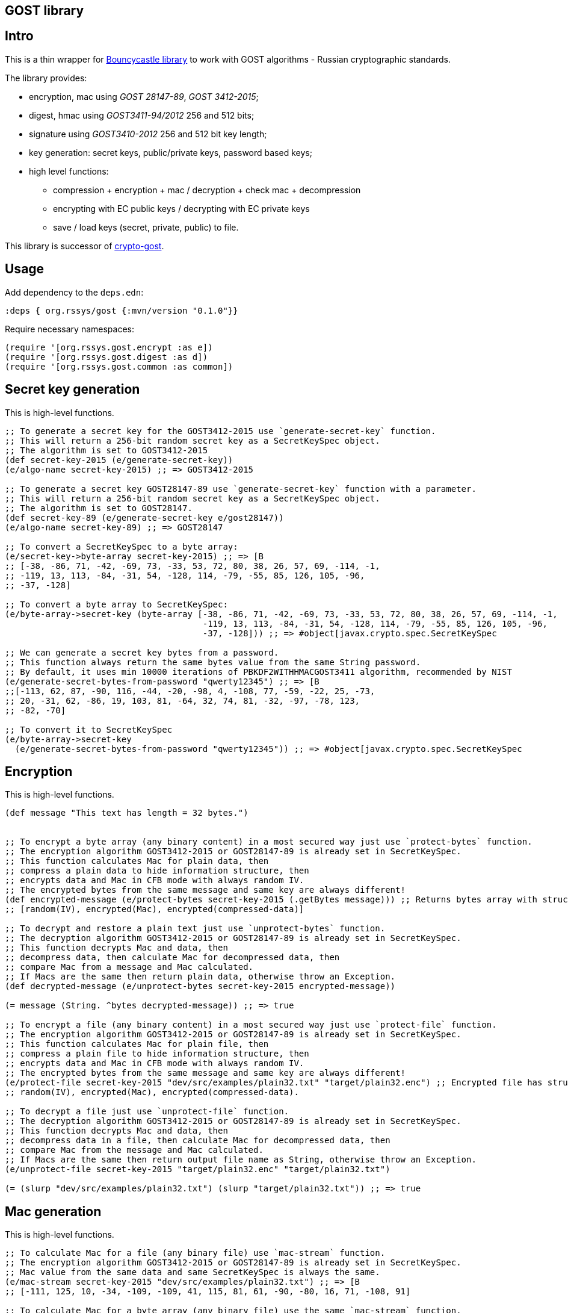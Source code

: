 == GOST library
:git:               https://git-scm.com[git]
:clojure-deps-cli:  https://clojure.org/guides/getting_started[clojure deps cli]
:tools-build:       https://clojure.org/guides/tools_build[tools-build]
:deps-new:          https://github.com/seancorfield/deps-new[deps-new]
:build-clj:         https://github.com/seancorfield/build-clj[build-clj]
:babashka:          https://github.com/babashka/babashka[babashka]
:toc:

== Intro

This is a thin wrapper for https://bouncycastle.org[Bouncycastle library] to work with GOST algorithms - Russian cryptographic standards.

The library provides:

- encryption, mac using _GOST 28147-89_, _GOST 3412-2015_;
- digest, hmac using _GOST3411-94/2012_ 256 and 512 bits;
- signature using _GOST3410-2012_ 256 and 512 bit key length;
- key generation: secret keys, public/private keys, password based keys;
- high level functions:
** compression + encryption + mac / decryption + check mac + decompression
** encrypting with EC public keys / decrypting with EC private keys
** save / load keys (secret, private, public) to file.


This library is successor of https://github.com/middlesphere/crypto-gost[crypto-gost].

== Usage

Add dependency to the `deps.edn`:

[source,clojure]
----
:deps { org.rssys/gost {:mvn/version "0.1.0"}}
----

Require necessary namespaces:

[source,clojure]
----
(require '[org.rssys.gost.encrypt :as e])
(require '[org.rssys.gost.digest :as d])
(require '[org.rssys.gost.common :as common])
----

== Secret key generation

This is high-level functions.

[source, clojure]
----

;; To generate a secret key for the GOST3412-2015 use `generate-secret-key` function.
;; This will return a 256-bit random secret key as a SecretKeySpec object.
;; The algorithm is set to GOST3412-2015
(def secret-key-2015 (e/generate-secret-key))
(e/algo-name secret-key-2015) ;; => GOST3412-2015

;; To generate a secret key GOST28147-89 use `generate-secret-key` function with a parameter.
;; This will return a 256-bit random secret key as a SecretKeySpec object.
;; The algorithm is set to GOST28147.
(def secret-key-89 (e/generate-secret-key e/gost28147))
(e/algo-name secret-key-89) ;; => GOST28147

;; To convert a SecretKeySpec to a byte array:
(e/secret-key->byte-array secret-key-2015) ;; => [B
;; [-38, -86, 71, -42, -69, 73, -33, 53, 72, 80, 38, 26, 57, 69, -114, -1,
;; -119, 13, 113, -84, -31, 54, -128, 114, -79, -55, 85, 126, 105, -96,
;; -37, -128]

;; To convert a byte array to SecretKeySpec:
(e/byte-array->secret-key (byte-array [-38, -86, 71, -42, -69, 73, -33, 53, 72, 80, 38, 26, 57, 69, -114, -1,
                                       -119, 13, 113, -84, -31, 54, -128, 114, -79, -55, 85, 126, 105, -96,
                                       -37, -128])) ;; => #object[javax.crypto.spec.SecretKeySpec

;; We can generate a secret key bytes from a password.
;; This function always return the same bytes value from the same String password.
;; By default, it uses min 10000 iterations of PBKDF2WITHHMACGOST3411 algorithm, recommended by NIST
(e/generate-secret-bytes-from-password "qwerty12345") ;; => [B
;;[-113, 62, 87, -90, 116, -44, -20, -98, 4, -108, 77, -59, -22, 25, -73,
;; 20, -31, 62, -86, 19, 103, 81, -64, 32, 74, 81, -32, -97, -78, 123,
;; -82, -70]

;; To convert it to SecretKeySpec
(e/byte-array->secret-key
  (e/generate-secret-bytes-from-password "qwerty12345")) ;; => #object[javax.crypto.spec.SecretKeySpec

----

== Encryption

This is high-level functions.

[source,clojure]
----
(def message "This text has length = 32 bytes.")


;; To encrypt a byte array (any binary content) in a most secured way just use `protect-bytes` function.
;; The encryption algorithm GOST3412-2015 or GOST28147-89 is already set in SecretKeySpec.
;; This function calculates Mac for plain data, then
;; compress a plain data to hide information structure, then
;; encrypts data and Mac in CFB mode with always random IV.
;; The encrypted bytes from the same message and same key are always different!
(def encrypted-message (e/protect-bytes secret-key-2015 (.getBytes message))) ;; Returns bytes array with structure:
;; [random(IV), encrypted(Mac), encrypted(compressed-data)]

;; To decrypt and restore a plain text just use `unprotect-bytes` function.
;; The decryption algorithm GOST3412-2015 or GOST28147-89 is already set in SecretKeySpec.
;; This function decrypts Mac and data, then
;; decompress data, then calculate Mac for decompressed data, then
;; compare Mac from a message and Mac calculated.
;; If Macs are the same then return plain data, otherwise throw an Exception.
(def decrypted-message (e/unprotect-bytes secret-key-2015 encrypted-message))

(= message (String. ^bytes decrypted-message)) ;; => true

;; To encrypt a file (any binary content) in a most secured way just use `protect-file` function.
;; The encryption algorithm GOST3412-2015 or GOST28147-89 is already set in SecretKeySpec.
;; This function calculates Mac for plain file, then
;; compress a plain file to hide information structure, then
;; encrypts data and Mac in CFB mode with always random IV.
;; The encrypted bytes from the same message and same key are always different!
(e/protect-file secret-key-2015 "dev/src/examples/plain32.txt" "target/plain32.enc") ;; Encrypted file has structure:
;; random(IV), encrypted(Mac), encrypted(compressed-data).

;; To decrypt a file just use `unprotect-file` function.
;; The decryption algorithm GOST3412-2015 or GOST28147-89 is already set in SecretKeySpec.
;; This function decrypts Mac and data, then
;; decompress data in a file, then calculate Mac for decompressed data, then
;; compare Mac from the message and Mac calculated.
;; If Macs are the same then return output file name as String, otherwise throw an Exception.
(e/unprotect-file secret-key-2015 "target/plain32.enc" "target/plain32.txt")

(= (slurp "dev/src/examples/plain32.txt") (slurp "target/plain32.txt")) ;; => true

----

== Mac generation

This is high-level functions.

[source,clojure]
----
;; To calculate Mac for a file (any binary file) use `mac-stream` function.
;; The encryption algorithm GOST3412-2015 or GOST28147-89 is already set in SecretKeySpec.
;; Mac value from the same data and same SecretKeySpec is always the same.
(e/mac-stream secret-key-2015 "dev/src/examples/plain32.txt") ;; => [B
;; [-111, 125, 10, -34, -109, -109, 41, 115, 81, 61, -90, -80, 16, 71, -108, 91]

;; To calculate Mac for a byte array (any binary file) use the same `mac-stream` function.
;; The encryption algorithm GOST3412-2015 or GOST28147-89 is already set in SecretKeySpec.
;; Mac value from the same data and same SecretKeySpec is always the same.
(e/mac-stream secret-key-2015 (.getBytes message)) ;; => [B
;; [-111, 125, 10, -34, -109, -109, 41, 115, 81, 61, -90, -80, 16, 71, -108, 91]

----

== Digest

This is high-level functions.

[source,clojure]
.digest.clj
----
;;;;;;;;;;;;;;;;;;;;;;;;;;;;;;;;;;;;;;;;;;;;;;;;;;;;;;;;;;;;;;;;;;;;;;;;;;;;;;;;;;;;;;;;;;;;;;;;;;;;;;
;; High-level functions

(require '[org.rssys.gost.digest :as d])
(require '[org.rssys.gost.common :as common])

(def message "The quick brown fox jumps over the lazy dog")

;; To generate GOST3411-94 digest from byte array use `digest-3411-94` function
(def d1 (d/digest-3411-94 (.getBytes message)))

(common/bytes-to-hex d1)                                    ;; =>
;; "9004294a361a508c586fe53d1f1b02746765e71b765472786e4770d565830a76"

;; To generate GOST3411-94 digest from file use the same `digest-3411-94` function
(def d2 (d/digest-3411-94 "dev/src/examples/plain32.txt"))

(common/bytes-to-hex d2)                                    ;; =>
;; "94ca6fc62ae26d3bb0109c16e6a5749c291bbdd0cdf5231e3f4073679227b9fb"

;; To generate GOST3411-2012-256 digest from byte array use `digest-2012-256` function
(def d3 (d/digest-2012-256 (.getBytes message)))

(common/bytes-to-hex d3)                                    ;; =>
;; "3e7dea7f2384b6c5a3d0e24aaa29c05e89ddd762145030ec22c71a6db8b2c1f4"

;; To generate GOST3411-2012-256 digest from file use the same `GOST3411-2012-256` function
(def d4 (d/digest-2012-256 "dev/src/examples/plain32.txt"))

(common/bytes-to-hex d4)                                    ;; =>
;; "ee363d5e40c1ff1965ee308beef1ca153c1d56d377a63be29924731732f2c697"

;; To generate GOST3411-2012-512 digest from byte array use `digest-2012-512` function
(def d5 (d/digest-2012-512 (.getBytes message)))

(common/bytes-to-hex d5)                                    ;; =>
;; "d2b793a0bb6cb5904828b5b6dcfb443bb8f33efc06ad09368878ae4cdc8245b97e60802469bed1e7c21a64ff0b179a6a1e0bb74d92965450a0adab69162c00fe"

;; To generate GOST3411-2012-512 digest from file use the same `GOST3411-2012-512` function
(def d6 (d/digest-2012-512 "dev/src/examples/plain32.txt"))

(common/bytes-to-hex d6)                                    ;; =>
;; "7f75cf439c41420b25a3964ab0608af592c9af44e852dcbc18ae9fcfa0c2d7e3edda83715d23d30e5d3dc521290c66980695faa69adc7c5854ced01f0af6f0e9"

----

== HMAC

This is high-level functions.

[source,clojure]
.hmac.clj
----
(require '[org.rssys.gost.digest :as d])
(require '[org.rssys.gost.encrypt :as e])

(def message "The quick brown fox jumps over the lazy dog")

;; generate secret key bytes from password
(def secret-key (e/generate-secret-bytes-from-password "12345678"))

;; Generate HMAC using GOST3411-94 and secret-key bytes
(def h1 (d/hmac-3411-94 (.getBytes message) secret-key))

(common/bytes-to-hex h1)                                    ;; =>
;; "1ffb045ab775c674b5809d6f5c180c73be459223e93951e8c19cc1e0ed559b20"

;; Generate HMAC using GOST3411-2012-256 and secret-key bytes
(def h2 (d/hmac-2012-256 (.getBytes message) secret-key))

(common/bytes-to-hex h2)                                    ;; =>
;; "405854baba2cc90661f1ff08e40c2cd0fb36869a5a32f655f51ea6fd577c6d84"

;; Generate HMAC using GOST3411-2012-512 and secret-key bytes
(def h3 (d/hmac-2012-512 (.getBytes message) secret-key))

(common/bytes-to-hex h3)                                    ;; =>
;; "14923d761858aa272028855999c0bd3f37964e98bb3bb163825ecfbcd049e10f612566053031bec01611bc9584ef24aa80073cecc51d125fe989a973dd1f6813"

;; To generate GOST3411-2012-256 HMAC from file use the same `hmac-2012-256` function
(def h4 (d/hmac-2012-256 "dev/src/examples/plain32.txt" secret-key))

(common/bytes-to-hex h4)                                    ;; =>
;; "2c36afad546eb7026b1bfd92dc83a6e6cfd20f301a786fed41fd3c2213214d43"
----

== Signature

This is high-level functions.

[source,clojure]
.sign.clj
----
(require '[org.rssys.gost.sign :as s])

(def message "This is a message.")

;; Generate public and private keypair 256 bit length
(def kp-256 (s/gen-keypair-256))

(def public-key-256 (.getPublic kp-256))
(def private-key-256 (.getPrivate kp-256))

;; Generate signature for byte array. 
;; Digest GOST3411-2012 256-bit length for message will be calculated automatically.
(def signature-256 (s/sign-256 private-key-256 (.getBytes message)))

;; Check signature length
(alength signature-256)                                     ;; => 64

;; Check signature using public key
(s/verify-256 public-key-256 (.getBytes message) signature-256) ;; => true

;; Generate public and private keypair 512 bit length
(def kp-512 (s/gen-keypair-512))

(def public-key-512 (.getPublic kp-512))
(def private-key-512 (.getPrivate kp-512))

;; Generate signature for a file. 
;; Digest GOST3411-2012 512 bit length for file content will be calculated automatically.
(def signature-512 (s/sign-512 private-key-512 "test/data/big.txt"))

;; Check signature length
(alength signature-512)                                     ;; => 128

;; Check signature of file using public key
(s/verify-512 public-key-512 "test/data/big.txt" signature-512) ;; => true
----


== Export / Import Keys

This is high-level functions.

[source,clojure]
.pem.clj
----
(require '[org.rssys.gost.sign :as s])
(require '[org.rssys.gost.pem :as p])

;; Generate public and private keypair 256 bit length
(def kp-256 (s/gen-keypair-256))

(def public-key-256 (.getPublic kp-256))
(def private-key-256 (.getPrivate kp-256))


;; Convert PrivateKey to PEM string
;; Warning: PEM string is not encrypted!
(def private-pem-256 (p/private-key->pem private-key-256))


;; Convert PublicKey to PEM string
(def public-pem-256 (p/public-key->pem public-key-256))


;; Convert PEM string to a PrivateKey
(def restored-private-256 (p/pem->private-key private-pem-256))


;; check that keys are equal
(= restored-private-256 private-key-256)


;; Convert PEM string to a PublicKey
(def restored-public-256 (p/pem->public-key public-pem-256))


;; check that keys are equal
(= restored-public-256 public-key-256)

;; To save private key to encrypted PEM (PKCS8) string use:
(p/private-key->encrypted-pem private-key-256 "123456")     ;;=>
;; "-----BEGIN ENCRYPTED PRIVATE KEY-----
;;MIGpMFUGCSqGSIb3DQEFDTBIMCcGCSqGSIb3DQEFDDAaBBSMtRpFQ6n7RgZTriGG
;;bFr8JJeKiQICBAAwHQYJYIZIAWUDBAEqBBB0XmFK1rvMBnC4t7BSGndLBFDiON0S
;;e1iGKb80u/lLXti1+7x9QKCGZtVIJw62YIQWAxy7zK5vZ1xAQxSRNjssfi0niroL
;;0ZqRJpFb6czeCFyq2HBzUvNH2rRdAiRv91KDgg==
;;-----END ENCRYPTED PRIVATE KEY-----
;;"

;; To restore private key from encrypted PEM (PKCS8) string use:
(p/encrypted-pem->private-key (slurp "test/data/test-encrypted-private-key.pem") "123456") ;;=>
;;#object[org.bouncycastle.jcajce.provider.asymmetric.ecgost12.BCECGOST3410_2012PrivateKey 0x3776cb5 "ECGOST3410-2012 
;; Private Key [55:07:ef:03:d1:7f:ea:e7:53:ca:58:6d:0e:da:0a:6f:e2:93:4b:b4]
;;            X: df0679d81ec2156f062b507918c10fb9e680848be92ec69af6be9f32ffd8669e
;;            Y: 2234280a15135e723579ef96544742f6cc06f8d59cccd88fd4b377f818ce9f95
;;"]
----

Also, you can use command to read PEM private key.

[source, bash]
.openssl.sh
----
openssl pkey -in test/data/test-private-key.pem -noout -text                                                                  
Private key: DC03D4325299B33F75DFE365E3018330B72FE4FE227A00509D92EDC43034D3106F98F6E8B9CA71D2620DE1DF329549860688713DF97D7FE3CA118C7BB74290CB
Public key:
   X:583E506A840B067967A9C66AC5DE4E55F9C179E723E7D5FD9E5B3C474413416CA9EBB62202433A4DE92DE8B711619AC69F18ED35559563D2563F451C13128C2E
   Y:192D0CE9E4A62EF00CF4E523C429B7A18EB55CF52DC6F1D76FCF6F5599F2C112D7650BC7501B2C4E4D51E4A597B9B9C157B9F2C71098D9F3A8348A17F0769488
Parameter set: id-tc26-gost-3410-2012-512-paramSetA
Digest Algorithm: GOST R 34-11-2012 (512 bit)

openssl pkey -pubin -in test/data/test-public-key.pem -text                                                                   
-----BEGIN PUBLIC KEY-----
MIGqMCEGCCqFAwcBAQECMBUGCSqFAwcBAgECAQYIKoUDBwEBAgMDgYQABIGALowS
ExxFP1bSY5VVNe0Yn8aaYRG36C3pTTpDAiK266lsQRNERzxbnv3V5yPnecH5VU7e
xWrGqWd5BguEalA+WIiUdvAXijSo89mYEMfyuVfBubmXpeRRTU4sG1DHC2XXEsHy
mVVvz2/X8cYt9Vy1jqG3KcQj5fQM8C6m5OkMLRk=
-----END PUBLIC KEY-----
Public key:
   X:583E506A840B067967A9C66AC5DE4E55F9C179E723E7D5FD9E5B3C474413416CA9EBB62202433A4DE92DE8B711619AC69F18ED35559563D2563F451C13128C2E
   Y:192D0CE9E4A62EF00CF4E523C429B7A18EB55CF52DC6F1D76FCF6F5599F2C112D7650BC7501B2C4E4D51E4A597B9B9C157B9F2C71098D9F3A8348A17F0769488
Parameter set: id-tc26-gost-3410-2012-512-paramSetA
Digest Algorithm: GOST R 34-11-2012 (512 bit)
----





== Low-level functions

IMPORTANT: Use these functions carefully. +
*If you are not sure use high-level functions only!* 

=== IV & Mac length

[source,clojure]
----
;; IV length depends on encryption mode and algorithm
(e/iv-length-by-algo-mode e/gost3412-2015 :cfb-mode)        ;; => 16
(e/iv-length-by-algo-mode e/gost3412-2015 :cbc-mode)        ;; => 16
(e/iv-length-by-algo-mode e/gost3412-2015 :ctr-mode)        ;; => 8 !!

(e/iv-length-by-algo-mode e/gost28147 :cfb-mode)        ;; => 8
(e/iv-length-by-algo-mode e/gost28147 :cbc-mode)        ;; => 8
(e/iv-length-by-algo-mode e/gost28147 :ctr-mode)        ;; => 8

;; Mac length
(e/mac-length-by-algo e/gost3412-2015)                      ;; => 16
(e/mac-length-by-algo e/gost28147)                          ;; => 4

----

=== Encryption modes

*This is for low-level functions.*

Available encryption modes for _GOST3412-2015_:

- `:cfb-mode` is "GOST3412-2015/CFB/NoPadding"
- `:ctr-mode` is "GOST3412-2015/CTR/NoPadding"
- `:cbc-mode` is "GOST3412-2015/CBC/PKCS7Padding"

Available encryption modes for _GOST28147_:

- `:cfb-mode` is "GOST28147/CFB/NoPadding"
- `:ctr-mode` is "GOST28147/CTR/NoPadding"
- `:cbc-mode` is "GOST28147/CBC/PKCS7Padding"

==== Init Cipher Mode

[source,clojure]
----
;; Init Cipher for GOST28147 in CFB, CTR, CBC mode
(def cipher1 (e/init-cipher-mode e/gost28147 :cfb-mode))
(def cipher2 (e/init-cipher-mode e/gost28147 :ctr-mode))
(def cipher3 (e/init-cipher-mode e/gost28147 :cbc-mode))

;; Init Cipher for GOST3412-2015 in CFB, CTR, CBC mode
(def cipher4 (e/init-cipher-mode e/gost3412-2015 :cfb-mode))
(def cipher5 (e/init-cipher-mode e/gost3412-2015 :ctr-mode))
(def cipher6 (e/init-cipher-mode e/gost3412-2015 :cbc-mode))
----


=== Create random IV

*This is low-level functions.*

[source,clojure]
----
;; Random IV generation

(e/new-iv-8)                                                ;; => [B
;; [25, 117, -36, -32, -87, -128, -25, 23]

(e/new-iv-16)                                               ;;=> [B
;; [29, -49, 83, 120, -125, 95, 41, -54, -11, -37, -2, -19, 123, -122,
;; -21, 6]

;; Also we can generate IV depend on cipher mode and algorithm name
(e/new-iv e/gost28147 :cfb-mode)                            ;; => [B
;; [-101, 29, 29, 55, 112, 14, 55, 104]

(e/new-iv e/gost3412-2015 :cbc-mode)                        ;; => [B
;; [6, 87, 96, -83, -128, 25, -57, -70, -54, 51, 9, -26, 73, -103, 64, 67]

;; Warning! IV for :ctr-mode is always 8 bytes length for any algorithm
(e/new-iv e/gost3412-2015 :ctr-mode)                        ;; => [B => [45, -71, 116, -67, 9, -39, -101, -51]
(e/new-iv e/gost28147 :ctr-mode)                            ;; => [B => [8, 39, -126, -5, 122, -120, 1, -108]

----

=== Init Cipher

*This is low-level functions.*

==== GOST named parameters

The GOST28147-89 has several named `S-box` parameters:

- *"E-A"*     - _Gost28147_89_CryptoPro_A_ParamSet_ (most used); +
- *"E-B"*     - _Gost28147_89_CryptoPro_B_ParamSet_ (most used); +
- *"E-C"*     - _Gost28147_89_CryptoPro_C_ParamSet_; +
- *"E-D"*     - _Gost28147_89_CryptoPro_D_ParamSet_; +
- *"Param-Z"* - _tc26_gost_28147_param_Z_.

[source,clojure]
----
(def secret-key (e/generate-secret-key e/gost28147))        ;; generate secret key
(def iv-8 (e/new-iv (e/algo-name secret-key) :cfb-mode))      ;; generate new random IV
(def algo-param-spec (e/init-gost-named-params (e/algo-name secret-key) iv-8 "E-A")) ;; Init GOST with "E-A" parameters
----

==== GOST OID parameters

The GOST28147-89 has several OID `S-box` parameters 
https://cpdn.cryptopro.ru/content/csp40/html/group___pro_c_s_p_ex_CP_PARAM_OIDS.html[OID params table]

[source,clojure]
----
;; Init GOST with OID parameters
;; See https://cpdn.cryptopro.ru/content/csp40/html/group___pro_c_s_p_ex_CP_PARAM_OIDS.html
(e/init-gost-oid-params e/gost28147 iv-8 (org.bouncycastle.asn1.ASN1ObjectIdentifier. "1.2.643.2.2.31.1"))
----

==== GOST binary S-box parameters

The GOST28147-89 may be initialized with 'S-boxes' as bytes array:

[source,clojure]
----
;; Init GOST 28147 with S-box as binary array
;; https://datatracker.ietf.org/doc/html/rfc4357
;; id-Gost28147-89-CryptoPro-A-ParamSet
(def ^:const s-box-crypto-pro-a
  [9 6 3 2 8 11 1 7 10 4 14 15 12 0 13 5
   3 7 14 9 8 10 15 0 5 2 6 12 11 4 13 1
   14 4 6 2 11 3 13 8 12 15 5 10 0 7 1 9
   14 7 10 12 13 1 3 9 0 2 11 4 15 8 5 6
   11 5 1 9 8 13 15 0 14 4 2 3 12 7 10 6
   3 10 13 12 1 2 0 11 7 5 9 4 8 15 14 6
   1 13 2 9 7 10 6 0 8 12 4 5 15 3 11 14
   11 10 15 5 0 12 14 8 6 2 3 9 1 7 13 4])

(e/init-gost-sbox-binary-params e/gost28147 iv-8 (byte-array s-box-crypto-pro-a))
----


==== Encryption mode

*The `new-encryption-cipher` is a low-level function.*

[source,clojure]
----
;; Init cipher for GOST3412-2015,  generate random IV automatically
(def cipher-2015 (e/new-encryption-cipher secret-key-2015 :cfb-mode))
;; extract IV
(.getIV cipher-2015)                                             ;; => [B
;;[105, 13, 115, 71, 2, -23, 6, 82, -30, -13, 113, -12, -34, 69, -6, 27]

;; Init cipher for GOST28147,  generate random IV automatically
(def cipher-89 (e/new-encryption-cipher secret-key-89 :cfb-mode))
;; extract IV
(.getIV cipher-89) ;; => [-84, -116, -60, -99, 89, 43, -107, 127]


;; Init cipher for GOST3412-2015,  with AlgoParamsSpec, IV should be always random
(def cipher-2015 (e/new-encryption-cipher secret-key-2015 :cfb-mode 
                   (javax.crypto.spec.IvParameterSpec. (e/new-iv-16))))

;; Init cipher for GOST28147,  with AlgoParamsSpec, IV should be always random
(def cipher-89 (e/new-encryption-cipher secret-key-89 :cfb-mode
                 (e/init-gost-named-params (e/algo-name secret-key-89) (e/new-iv-8) "E-A")))
----


==== Decryption mode

*The `new-decryption-cipher` is a low-level function.*

[source,clojure]
----
;; Init decryption cipher for GOST3412-2015
(def iv-16 (.getIV cipher-2015))            ;; we should use the same IV which was used in encryption phase
(def decryption-cipher-2015 (e/new-decryption-cipher secret-key-2015 :cfb-mode
                              (javax.crypto.spec.IvParameterSpec. iv-16)))

;; Init decryption cipher for GOST28147
;; we should use the same IV and S-boxes which were used in encryption phase
(def iv-8 (.getIV cipher-89)) 
(def decryption-cipher-89 (e/new-decryption-cipher secret-key-89 :cfb-mode
                            (e/init-gost-named-params (e/algo-name secret-key-89) iv-8 "E-A")))


----

==== Encryption/Decryption

*This is low-level functions.*

[source,clojure]
.enc.clj
----
;; Init cipher for GOST3412-2015,  generate random IV automatically
(def cipher-2015 (e/new-encryption-cipher secret-key-2015 :cfb-mode))
(def iv-16 (.getIV cipher-2015))
(def decryption-cipher-2015 (e/new-decryption-cipher secret-key-2015 :cfb-mode (javax.crypto.spec.IvParameterSpec. iv-16)))

;; To encrypt bytes use `encrypt-bytes` function and Cipher initialized with
;; secret key and random IV in encryption mode
(def e1 (e/encrypt-bytes cipher-2015 (.getBytes message)))  ;; => [B
;;[79, 67, 111, -67, 4, 99, 92, -68, 66, -35, 77, -6, 115, 56, 108, 47,
;; -124, -82, 107, -18, -95, -125, -18, 106, -53, -21, 0, -108, -48, 41,
;; -86, -84]

;; Remember, you should know IV which was used during encryption to decrypt it.

;; To decrypt bytes use `decrypt-bytes` function and Cipher initialized with
;; the same secret key and the same IV in decryption mode
(String. ^bytes (e/decrypt-bytes decryption-cipher-2015 e1)) ;; => "This text has length = 32 bytes."


;; To encrypt file use `encrypt-stream` function and Cipher initialized with
;; secret key and random IV in encryption mode
(e/encrypt-stream cipher-2015 "dev/src/examples/plain32.txt" "target/plain32.enc")


;; Remember, you should know IV which was used during encryption to decrypt it.

;; To decrypt file use `decrypt-stream` function and Cipher initialized with
;; the same secret key and the same IV in decryption mode
(e/decrypt-stream decryption-cipher-2015 "target/plain32.enc" "target/plain32.txt") ;; => "This text has length = 32 bytes."

(slurp "target/plain32.txt") ;; => "This text has length = 32 bytes."

----


==== Compression / Decompression

*This is low-level functions.*

[source,clojure]
.comp-decomp.clj
----
;; To compress plain bytes to hide its internal structure before encryption use `compress-bytes` function
(def cb (e/compress-bytes (.getBytes message)))                    ;; => [B
;;[120, -38, 11, -55, -56, 44, 86, 40, 73, -83, 40, 81, -56, 72, 44, 86,
;; -56, 73, -51, 75, 47, -55, 80, -80, 85, 48, 54, 82, 72, -86, 44, 73,
;; 45, -42, 3, 0, -71, 112, 10, -45]

;; To decompress plain bytes use `decompress-bytes` function
(String. (e/decompress-bytes cb))                   ;; => "This text has length = 32 bytes."

;; To compress file to hide its internal structure before encryption use `compress-stream` function
(e/compress-stream "dev/src/examples/plain32.txt" "target/plain32.gz")

;; To decompress file use `decompress-stream` function
(e/decompress-stream "target/plain32.gz" "target/plain32.txt")

(slurp "target/plain32.txt") ;; => "This text has length = 32 bytes."

----

==== Compression+Encryption / Decryption + Decompression

*This is low-level functions.*

[source,clojure]
.comp-e.clj
----
;; Init cipher for GOST3412-2015,  generate random IV automatically
(def cipher-2015 (e/new-encryption-cipher secret-key-2015 :cfb-mode))
(def iv-16 (.getIV cipher-2015))
(def decryption-cipher-2015 (e/new-decryption-cipher secret-key-2015 :cfb-mode (javax.crypto.spec.IvParameterSpec. iv-16)))

(def baos (ByteArrayOutputStream.))


;; To compress  and encrypt plain bytes use `compress-and-encrypt-stream` function
(e/compress-and-encrypt-stream cipher-2015 (.getBytes message) baos)
(def ceb (.toByteArray baos)) ;; => [B
;;[-14, -43, -92, -4, -79, 85, 72, -50, 77, -102, -24, 21, -119, 81,
;; -100, -98, 39, -79, -56, 61, -95, 118, 28, -126, 39, -65, 10, -15, 21,
;; -33, 23, -44, 60, 52, 76, 35, 69, 119, -96, 50]

(def baosd (ByteArrayOutputStream.))

;; Remember, you should know IV which was used during encryption to decrypt it.

;; To decompress and decrypt use `decrypt-and-decompress-stream` function
(e/decrypt-and-decompress-stream decryption-cipher-2015 ceb baosd)
(String. (.toByteArray baosd)) ;; => "This text has length = 32 bytes."

;; To compress and encrypt file  use `compress-and-encrypt-stream` function
(e/compress-and-encrypt-stream cipher-2015 "dev/src/examples/plain32.txt" "target/plain32.egz")

;; Remember, you should know IV which was used during encryption to decrypt it.

;; To decompress and decrypt file use `decrypt-and-decompress-stream` function
(e/decrypt-and-decompress-stream decryption-cipher-2015 "target/plain32.egz" "target/plain32.txt")

(slurp "target/plain32.txt") ;; => "This text has length = 32 bytes."

----



== Build this project

Project org.rssys/gost generated from https://github.com/redstarssystems/libtemplate[Library template].

[#install-prerequisites]
=== Install prerequisites

All these tools you need to install only once.

. Install {clojure-deps-cli} tools version 1.10.3.1069+
.. MacOS
+
[source,bash]
----
brew install clojure/tools/clojure
----
.. Linux
+
Ensure that the following dependencies are installed in OS: `bash`, `curl`, `rlwrap`, and `Java`.
+
[source, bash]
----
curl -O https://download.clojure.org/install/linux-install-1.10.3.1069.sh
chmod +x linux-install-1.10.3.1069.sh
sudo ./linux-install-1.10.3.1069.sh
----

. Install latest {deps-new}
+
[source,bash]
----
clojure -Ttools install io.github.seancorfield/deps-new '{:git/tag "v0.4.9"}' :as new
----
+
Tool will be installed in `~/.gitlibs/libs/`

. Install {babashka} v0.4.0+
.. MacOS
+
[source, bash]
----
brew install borkdude/brew/babashka
----
+
.. Linux
+
[source, bash]
----
sudo bash < <(curl -s https://raw.githubusercontent.com/babashka/babashka/master/install)
----

. Run once:
+
[source,bash]
----
bb requirements
----
to install other necessary tools (MacOS only, for Linux manual instruction).

=== Project workflow

To configure project workflow scripts use `bb.edn` and `build.clj` files.

Run `bb tasks` to show help for project workflow. The following tasks are available:

[source, bash]
----
clean        Clean target folder
build        Build deployable jar file for this project
install      Install deployable jar locally (requires the pom.xml file)
deploy       Deploy this library to Clojars
test         Run tests
repl         Run Clojure repl
outdated     Check for outdated dependencies
outdated:fix Check for outdated dependencies and fix
format       Format source code
lint         Lint source code
requirements Install project requirements
----

== License

Copyright © 2022 Mike Ananev +
Distributed under the Eclipse Public License 1.0 or (at your option) any later version.
